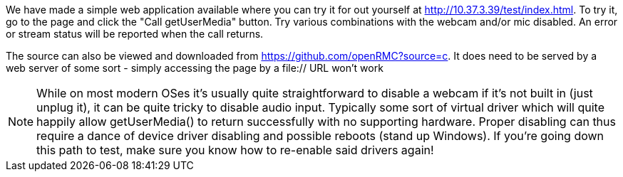 We have made a simple web application available where you can try it for out 
yourself at http://10.37.3.39/test/index.html. To try it, go to the page and 
click the +"Call getUserMedia"+ button. Try various combinations with the 
webcam and/or mic disabled. An error or stream status will be reported when 
the call returns.

The source can also be viewed and downloaded from 
https://github.com/openRMC?source=c. It does need to be served by a web server
of some sort - simply accessing the page by a file:// URL won't work

===============================
NOTE: While on most modern OSes it's usually quite straightforward to disable a 
webcam if it's not built in (just unplug it), it can be quite tricky to 
disable audio input. Typically some sort of virtual driver which will quite 
happily allow getUserMedia() to return successfully with no supporting  
hardware. Proper disabling can thus require a dance of device driver disabling 
and possible reboots (stand up Windows). If you're going down this path to test, 
make sure you know how to re-enable said drivers again!
===============================



